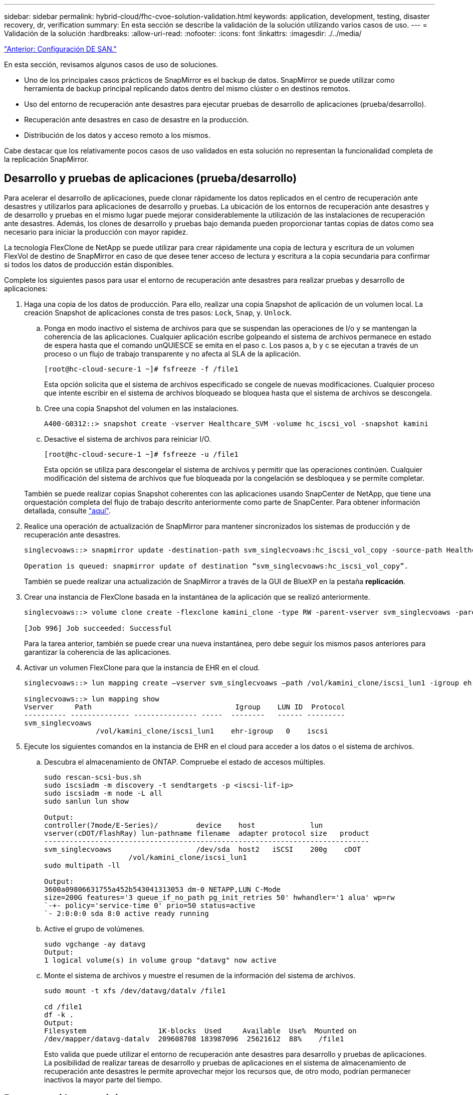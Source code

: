 ---
sidebar: sidebar 
permalink: hybrid-cloud/fhc-cvoe-solution-validation.html 
keywords: application, development, testing, disaster recovery, dr, verification 
summary: En esta sección se describe la validación de la solución utilizando varios casos de uso. 
---
= Validación de la solución
:hardbreaks:
:allow-uri-read: 
:nofooter: 
:icons: font
:linkattrs: 
:imagesdir: ./../media/


link:fhc-cvoe-san-configuration.html["Anterior: Configuración DE SAN."]

[role="lead"]
En esta sección, revisamos algunos casos de uso de soluciones.

* Uno de los principales casos prácticos de SnapMirror es el backup de datos. SnapMirror se puede utilizar como herramienta de backup principal replicando datos dentro del mismo clúster o en destinos remotos.
* Uso del entorno de recuperación ante desastres para ejecutar pruebas de desarrollo de aplicaciones (prueba/desarrollo).
* Recuperación ante desastres en caso de desastre en la producción.
* Distribución de los datos y acceso remoto a los mismos.


Cabe destacar que los relativamente pocos casos de uso validados en esta solución no representan la funcionalidad completa de la replicación SnapMirror.



== Desarrollo y pruebas de aplicaciones (prueba/desarrollo)

Para acelerar el desarrollo de aplicaciones, puede clonar rápidamente los datos replicados en el centro de recuperación ante desastres y utilizarlos para aplicaciones de desarrollo y pruebas. La ubicación de los entornos de recuperación ante desastres y de desarrollo y pruebas en el mismo lugar puede mejorar considerablemente la utilización de las instalaciones de recuperación ante desastres. Además, los clones de desarrollo y pruebas bajo demanda pueden proporcionar tantas copias de datos como sea necesario para iniciar la producción con mayor rapidez.

La tecnología FlexClone de NetApp se puede utilizar para crear rápidamente una copia de lectura y escritura de un volumen FlexVol de destino de SnapMirror en caso de que desee tener acceso de lectura y escritura a la copia secundaria para confirmar si todos los datos de producción están disponibles.

Complete los siguientes pasos para usar el entorno de recuperación ante desastres para realizar pruebas y desarrollo de aplicaciones:

. Haga una copia de los datos de producción. Para ello, realizar una copia Snapshot de aplicación de un volumen local. La creación Snapshot de aplicaciones consta de tres pasos: `Lock`, `Snap`, y. `Unlock`.
+
.. Ponga en modo inactivo el sistema de archivos para que se suspendan las operaciones de I/o y se mantengan la coherencia de las aplicaciones. Cualquier aplicación escribe golpeando el sistema de archivos permanece en estado de espera hasta que el comando unQUIESCE se emita en el paso c. Los pasos a, b y c se ejecutan a través de un proceso o un flujo de trabajo transparente y no afecta al SLA de la aplicación.
+
....
[root@hc-cloud-secure-1 ~]# fsfreeze -f /file1
....
+
Esta opción solicita que el sistema de archivos especificado se congele de nuevas modificaciones. Cualquier proceso que intente escribir en el sistema de archivos bloqueado se bloquea hasta que el sistema de archivos se descongela.

.. Cree una copia Snapshot del volumen en las instalaciones.
+
....
A400-G0312::> snapshot create -vserver Healthcare_SVM -volume hc_iscsi_vol -snapshot kamini
....
.. Desactive el sistema de archivos para reiniciar I/O.
+
....
[root@hc-cloud-secure-1 ~]# fsfreeze -u /file1
....
+
Esta opción se utiliza para descongelar el sistema de archivos y permitir que las operaciones continúen. Cualquier modificación del sistema de archivos que fue bloqueada por la congelación se desbloquea y se permite completar.

+
También se puede realizar copias Snapshot coherentes con las aplicaciones usando SnapCenter de NetApp, que tiene una orquestación completa del flujo de trabajo descrito anteriormente como parte de SnapCenter. Para obtener información detallada, consulte https://docs.netapp.com/us-en/snapcenter/["aquí"^].



. Realice una operación de actualización de SnapMirror para mantener sincronizados los sistemas de producción y de recuperación ante desastres.
+
....
singlecvoaws::> snapmirror update -destination-path svm_singlecvoaws:hc_iscsi_vol_copy -source-path Healthcare_SVM:hc_iscsi_vol

Operation is queued: snapmirror update of destination “svm_singlecvoaws:hc_iscsi_vol_copy”.
....
+
También se puede realizar una actualización de SnapMirror a través de la GUI de BlueXP en la pestaña *replicación*.

. Crear una instancia de FlexClone basada en la instantánea de la aplicación que se realizó anteriormente.
+
....
singlecvoaws::> volume clone create -flexclone kamini_clone -type RW -parent-vserver svm_singlecvoaws -parent-volume hc_iscsi_vol_copy -junction-active true -foreground true -parent-snapshot kamini

[Job 996] Job succeeded: Successful
....
+
Para la tarea anterior, también se puede crear una nueva instantánea, pero debe seguir los mismos pasos anteriores para garantizar la coherencia de las aplicaciones.

. Activar un volumen FlexClone para que la instancia de EHR en el cloud.
+
....
singlecvoaws::> lun mapping create –vserver svm_singlecvoaws –path /vol/kamini_clone/iscsi_lun1 -igroup ehr-igroup –lun-id 0

singlecvoaws::> lun mapping show
Vserver     Path                                  Igroup    LUN ID  Protocol
---------- -------------- --------------- -----  --------   ------ ---------
svm_singlecvoaws
                 /vol/kamini_clone/iscsi_lun1    ehr-igroup   0    iscsi
....
. Ejecute los siguientes comandos en la instancia de EHR en el cloud para acceder a los datos o el sistema de archivos.
+
.. Descubra el almacenamiento de ONTAP. Compruebe el estado de accesos múltiples.
+
....
sudo rescan-scsi-bus.sh
sudo iscsiadm -m discovery -t sendtargets -p <iscsi-lif-ip>
sudo iscsiadm -m node -L all
sudo sanlun lun show

Output:
controller(7mode/E-Series)/         device    host             lun
vserver(cDOT/FlashRay) lun-pathname filename  adapter protocol size   product
-----------------------------------------------------------------------------
svm_singlecvoaws                    /dev/sda  host2   iSCSI    200g    cDOT
                    /vol/kamini_clone/iscsi_lun1
sudo multipath -ll

Output:
3600a09806631755a452b543041313053 dm-0 NETAPP,LUN C-Mode
size=200G features='3 queue_if_no_path pg_init_retries 50' hwhandler='1 alua' wp=rw
`-+- policy='service-time 0' prio=50 status=active
`- 2:0:0:0 sda 8:0 active ready running
....
.. Active el grupo de volúmenes.
+
....
sudo vgchange -ay datavg
Output:
1 logical volume(s) in volume group "datavg" now active
....
.. Monte el sistema de archivos y muestre el resumen de la información del sistema de archivos.
+
....
sudo mount -t xfs /dev/datavg/datalv /file1

cd /file1
df -k .
Output:
Filesystem                 1K-blocks  Used     Available  Use%  Mounted on
/dev/mapper/datavg-datalv  209608708 183987096  25621612  88%    /file1
....
+
Esto valida que puede utilizar el entorno de recuperación ante desastres para desarrollo y pruebas de aplicaciones. La posibilidad de realizar tareas de desarrollo y pruebas de aplicaciones en el sistema de almacenamiento de recuperación ante desastres le permite aprovechar mejor los recursos que, de otro modo, podrían permanecer inactivos la mayor parte del tiempo.







== Recuperación tras siniestros

La tecnología SnapMirror también se usa como parte de los planes de recuperación tras desastres. Si los datos clave se replican en una ubicación física diferente, un desastre grave no tendrá que provocar períodos prolongados de falta de disponibilidad de datos para aplicaciones vitales para el negocio. Los clientes pueden acceder a los datos replicados por toda la red hasta que el sitio de producción se recupere de una corrupción, una eliminación accidental o un desastre natural, etc.

En caso de conmutación tras recuperación al sitio principal, SnapMirror ofrece un método eficiente para volver a sincronizar el centro de recuperación ante desastres con el sitio principal y transferir únicamente los datos nuevos o modificados al sitio principal del centro de recuperación ante desastres, simplemente revirtiendo la relación de SnapMirror. Una vez que el centro de producción principal reanuda las operaciones normales de las aplicaciones, SnapMirror continúa la transferencia al centro de recuperación ante desastres sin necesidad de realizar otra transferencia de referencia.

Para realizar la validación de un escenario de recuperación ante desastres correcto, complete los siguientes pasos:

. Simule un desastre en el origen (producción) deteniendo la SVM que aloja el volumen de ONTAP en las instalaciones (`hc_iscsi_vol`).
+
image:fhc-cvoe-image21.png["Esta captura de pantalla muestra la opción de detención en la lista desplegable Storage VM."]

+
Asegúrese de que la replicación de SnapMirror ya esté configurada entre la ONTAP local en la instancia de FlexPod y Cloud Volumes ONTAP en AWS, para que pueda crear copias de Snapshot de aplicaciones frecuentes.

+
Una vez detenida la SVM, el `hc_iscsi_vol` El volumen no es visible en BlueXP.

+
image:fhc-cvoe-image22.png["El volumen ya está visible en la pantalla de resumen de volumen."]

. Activar DR en CVO.
+
.. Rompa la relación de replicación de SnapMirror entre ONTAP en las instalaciones y Cloud Volumes ONTAP y promocione el volumen de destino de CVO (`hc_iscsi_vol_copy`) a la producción.
+
image:fhc-cvoe-image23.png["Se muestra la pantalla de opciones de relación de rotura."]

+
Tras romper la relación de SnapMirror, el tipo de volumen de destino cambia de protección de datos (DP) a lectura/escritura (RW).

+
....
singlecvoaws::> volume show -volume hc_iscsi_vol_copy -fields typev
server          volume            type
---------------- ----------------- ----
svm_singlecvoaws hc_iscsi_vol_copy RW
....
.. Active el volumen de destino en Cloud Volumes ONTAP para abrir la instancia de EHR en una instancia de EC2 en el cloud.
+
....
singlecvoaws::> lun mapping create –vserver svm_singlecvoaws –path /vol/hc_iscsi_vol_copy/iscsi_lun1 -igroup ehr-igroup –lun-id 0

singlecvoaws::> lun mapping show
Vserver     Path                                Igroup   LUN ID  Protocol
---------- ----------------------------------  --------  ------ ---------
svm_singlecvoaws
            /vol/hc_iscsi_vol_copy/iscsi_lun1  ehr-igroup  0    iscsi
....
.. Para acceder a los datos y el sistema de archivos en la instancia de EHR en el cloud, primero descubra el almacenamiento ONTAP y verifique el estado del acceso multivía.
+
....
sudo rescan-scsi-bus.sh
sudo iscsiadm -m discovery -t sendtargets -p <iscsi-lif-ip>
sudo iscsiadm -m node -L all
sudo sanlun lun show
Output:
controller(7mode/E-Series)/         device    host             lun
vserver(cDOT/FlashRay) lun-pathname filename  adapter protocol size   product
-----------------------------------------------------------------------------
svm_singlecvoaws                    /dev/sda  host2   iSCSI    200g    cDOT
                  /vol/hc_iscsi_vol_copy/iscsi_lun1
sudo multipath -ll
Output:
3600a09806631755a452b543041313051 dm-0 NETAPP,LUN C-Mode
size=200G features='3 queue_if_no_path pg_init_retries 50' hwhandler='1 alua' wp=rw
`-+- policy='service-time 0' prio=50 status=active
`- 2:0:0:0 sda 8:0 active ready running
....
.. A continuación, active el grupo de volúmenes.
+
....
sudo vgchange -ay datavg
Output:
1 logical volume(s) in volume group "datavg" now active
....
.. Finalmente, monte el sistema de archivos y muestre la información del sistema de archivos.
+
....
sudo mount -t xfs /dev/datavg/datalv /file1

cd /file1
df -k .
Output:
Filesystem                 1K-blocks  Used      Available  Use%  Mounted on
/dev/mapper/datavg-datalv  209608708  183987096  25621612  88%   /file1
....
+
Este resultado muestra que los usuarios pueden acceder a los datos replicados a través de la red hasta la recuperación del centro de producción a partir del desastre.

.. Invierta la relación de SnapMirror. Esta operación revierte los roles de los volúmenes de origen y destino.
+
image:fhc-cvoe-image24.png["Esta captura de pantalla muestra el cuadro de opción invertir relación."]

+
Cuando se realiza esta operación, el contenido del volumen de origen original se sobrescribe con el contenido del volumen de destino. Esto es útil cuando se desea reactivar un volumen de origen que se desconectó.

+
Ahora volumen CVO (`hc_iscsi_vol_copy`) se convierte en el volumen de origen y el volumen en las instalaciones (`hc_iscsi_vol`) se convierte en el volumen de destino.

+
image:fhc-cvoe-image25.png["Esta captura de pantalla muestra la relación de replicación de volumen creada en BlueXP."]

+
No se conservan todos los datos escritos en el volumen de origen original entre la última replicación de datos y la hora en la que se deshabilitó el volumen de origen.

.. Para verificar el acceso de escritura al volumen CVO, cree un nuevo archivo en la instancia de EHR en el cloud.
+
....
cd /file1/
sudo touch newfile
....




Cuando el sitio de producción está inactivo, los clientes aún pueden acceder a los datos y realizar también escrituras en el volumen Cloud Volumes ONTAP, que ahora es el volumen de origen.

En caso de conmutación tras recuperación al sitio principal, SnapMirror ofrece un método eficiente para volver a sincronizar el centro de recuperación ante desastres con el sitio principal y transferir únicamente los datos nuevos o modificados al sitio principal del centro de recuperación ante desastres, simplemente revirtiendo la relación de SnapMirror. Una vez que el centro de producción principal reanuda las operaciones normales de las aplicaciones, SnapMirror continúa la transferencia al centro de recuperación ante desastres sin necesidad de realizar otra transferencia de referencia.

En esta sección se ilustra la correcta resolución de una situación de recuperación ante desastres cuando el sitio de producción es afectado por un desastre. Ahora los datos pueden ser consumidos con seguridad por aplicaciones que ahora pueden prestar servicio a los clientes mientras el sitio de origen pasa por su restauración.



== Verificación de los datos en el lugar de producción

Una vez restaurado el sitio de producción, debe asegurarse de que la configuración original se haya restaurado y que los clientes puedan acceder a los datos desde el sitio de origen.

En esta sección, hablamos de poner en el sitio de origen, de restaurar la relación de SnapMirror entre ONTAP y Cloud Volumes ONTAP en las instalaciones, y finalmente realizamos una comprobación de la integridad de los datos en el extremo de la fuente

Para la verificación de los datos en el sitio de producción se puede seguir el siguiente procedimiento:

. Asegúrese de que el sitio de origen está activo. Para hacerlo, inicie la SVM que aloja el volumen de ONTAP en las instalaciones (`hc_iscsi_vol`).
+
image:fhc-cvoe-image26.png["Esta captura de pantalla muestra cómo iniciar un equipo virtual concreto mediante un menú desplegable de la página Storage VM."]

. Rompa la relación de replicación de SnapMirror entre Cloud Volumes ONTAP y ONTAP en las instalaciones y promocione el volumen en las instalaciones (`hc_iscsi_vol`) volver a la producción.
+
image:fhc-cvoe-image27.png["Esta captura de pantalla muestra cómo romper una relación."]

+
Después de romper la relación de SnapMirror, el tipo de volumen en las instalaciones cambia de la protección de datos (DP) a la de lectura/escritura (RW).

+
....
A400-G0312::> volume show -volume hc_iscsi_vol -fields type
vserver        volume       type
-------------- ------------ ----
Healthcare_SVM hc_iscsi_vol RW
....
. Invierta la relación de SnapMirror. Ahora, el volumen de ONTAP en las instalaciones (`hc_iscsi_vol`) Se convierte en el volumen de origen como lo era antes y el volumen Cloud Volumes ONTAP (`hc_iscsi_vol_copy`) se convierte en el volumen de destino.
+
image:fhc-cvoe-image28.png["Esta captura de pantalla muestra cómo invertir una relación."]

+
Siguiendo estos pasos, hemos restaurado correctamente la configuración original.

. Reinicie la instancia de EHR en las instalaciones. Monte el sistema de archivos y verifique que `newfile` Que creó en la instancia de EHR en el cloud cuando la producción no estaba operativa también aquí.
+
image:fhc-cvoe-image29.png["Esta captura de pantalla muestra cómo encontrar el archivo nuevo en la instancia de EHR en las instalaciones."]



Podemos inferir que la replicación de datos del origen al destino se ha completado correctamente y que se ha mantenido la integridad de los datos. Así finaliza la verificación de los datos en el sitio de producción.

link:fhc-cvoe-conclusion.html["Siguiente: Conclusión."]
